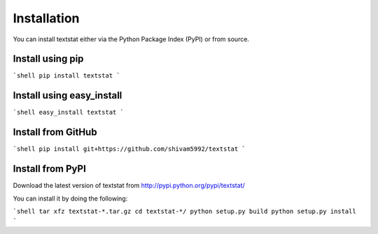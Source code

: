 ============
Installation
============

You can install textstat either via the Python Package Index
(PyPI) or from source.


Install using pip
================

```shell
pip install textstat
```


Install using easy_install
=========================

```shell
easy_install textstat
```


Install from GitHub
==================

```shell
pip install git+https://github.com/shivam5992/textstat
```


Install from PyPI
================

Download the latest version of textstat from
http://pypi.python.org/pypi/textstat/

You can install it by doing the following:

```shell
tar xfz textstat-*.tar.gz
cd textstat-*/
python setup.py build
python setup.py install
```